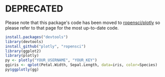 * DEPRECATED

Please note that this package's code has been moved to [[https://github.com/ropensci/plotly][ropensci/plotly]]
so please refer to that page for the most up-to-date code.

#+BEGIN_SRC R
install.packages("devtools")
library(devtools)
install_github("plotly", "ropensci")
library(ggplot2)
library(plotly)
py <- plotly("YOUR_USERNAME", "YOUR_KEY")
ggiris <- qplot(Petal.Width, Sepal.Length, data=iris, color=Species)
py$ggplotly(gg)
#+END_SRC

